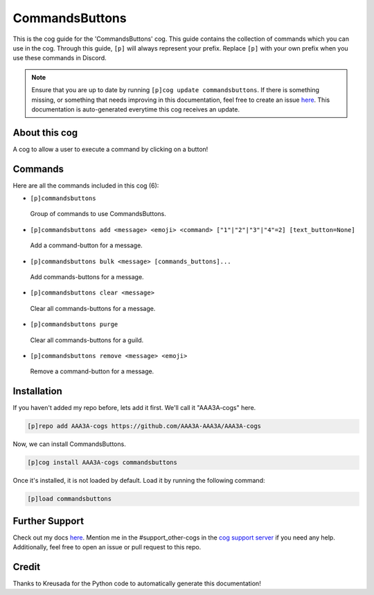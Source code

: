 .. _commandsbuttons:
===============
CommandsButtons
===============

This is the cog guide for the 'CommandsButtons' cog. This guide contains the collection of commands which you can use in the cog.
Through this guide, ``[p]`` will always represent your prefix. Replace ``[p]`` with your own prefix when you use these commands in Discord.

.. note::

    Ensure that you are up to date by running ``[p]cog update commandsbuttons``.
    If there is something missing, or something that needs improving in this documentation, feel free to create an issue `here <https://github.com/AAA3A-AAA3A/AAA3A-cogs/issues>`_.
    This documentation is auto-generated everytime this cog receives an update.

--------------
About this cog
--------------

A cog to allow a user to execute a command by clicking on a button!

--------
Commands
--------

Here are all the commands included in this cog (6):

* ``[p]commandsbuttons``
 Group of commands to use CommandsButtons.

* ``[p]commandsbuttons add <message> <emoji> <command> ["1"|"2"|"3"|"4"=2] [text_button=None]``
 Add a command-button for a message.

* ``[p]commandsbuttons bulk <message> [commands_buttons]...``
 Add commands-buttons for a message.

* ``[p]commandsbuttons clear <message>``
 Clear all commands-buttons for a message.

* ``[p]commandsbuttons purge``
 Clear all commands-buttons for a guild.

* ``[p]commandsbuttons remove <message> <emoji>``
 Remove a command-button for a message.

------------
Installation
------------

If you haven't added my repo before, lets add it first. We'll call it
"AAA3A-cogs" here.

.. code-block:: ini

    [p]repo add AAA3A-cogs https://github.com/AAA3A-AAA3A/AAA3A-cogs

Now, we can install CommandsButtons.

.. code-block:: ini

    [p]cog install AAA3A-cogs commandsbuttons

Once it's installed, it is not loaded by default. Load it by running the following command:

.. code-block:: ini

    [p]load commandsbuttons

---------------
Further Support
---------------

Check out my docs `here <https://aaa3a-cogs.readthedocs.io/en/latest/>`_.
Mention me in the #support_other-cogs in the `cog support server <https://discord.gg/GET4DVk>`_ if you need any help.
Additionally, feel free to open an issue or pull request to this repo.

------
Credit
------

Thanks to Kreusada for the Python code to automatically generate this documentation!
